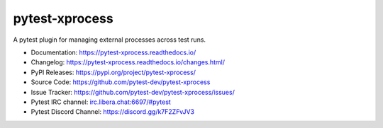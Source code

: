 pytest-xprocess
===============

A pytest plugin for managing external processes across test runs.

.. image:: https://img.shields.io/maintenance/yes/2021?color=blue
    :target: https://github.com/pytest-dev/pytest-xprocess
    :alt: Maintenance

.. image:: https://img.shields.io/github/last-commit/pytest-dev/pytest-xprocess?color=blue
    :target: https://github.com/pytest-dev/pytest-xprocess/commits/master
    :alt: GitHub last commit

.. image:: https://img.shields.io/github/issues-pr-closed-raw/pytest-dev/pytest-xprocess?color=blue
    :target: https://github.com/pytest-dev/pytest-xprocess/pulls?q=is%3Apr+is%3Aclosed
    :alt: GitHub closed pull requests

.. image:: https://img.shields.io/github/issues-closed/pytest-dev/pytest-xprocess?color=blue
    :target: https://github.com/pytest-dev/pytest-xprocess/issues?q=is%3Aissue+is%3Aclosed
    :alt: GitHub closed issues

.. image:: https://img.shields.io/pypi/dm/pytest-xprocess?color=blue
    :target: https://pypi.org/project/pytest-xprocess/
    :alt: PyPI - Downloads

.. image:: https://img.shields.io/github/languages/code-size/pytest-dev/pytest-xprocess?color=blue
    :target: https://github.com/pytest-dev/pytest-xprocess
    :alt: Code size

.. image:: https://img.shields.io/pypi/v/pytest-xprocess.svg?color=blue
  :target: https://github.com/pytest-dev/pytest-xprocess/releases
  :alt: Release

.. image:: https://img.shields.io/badge/license-MIT-blue.svg?color=blue
   :target: https://github.com/pytest-dev/pytest-xprocess/blob/master/LICENSE
   :alt: License

.. image:: https://img.shields.io/pypi/pyversions/pytest-xprocess.svg?color=blue
    :target: https://pypi.org/project/pytest-xprocess
    :alt: supported python versions

.. image:: https://img.shields.io/github/issues-raw/pytest-dev/pytest-xprocess.svg?color=blue
   :target: https://github.com/pytest-dev/pytest-xprocess/issues
   :alt: Issues

.. image:: https://github.com/pytest-dev/pytest-xprocess/workflows/build/badge.svg
  :target: https://github.com/pytest-dev/pytest-xprocess/actions
  :alt: build status

.. image:: https://img.shields.io/badge/code%20style-black-000000.svg
   :target: https://github.com/ambv/black
   :alt: style

-   Documentation: https://pytest-xprocess.readthedocs.io/
-   Changelog: https://pytest-xprocess.readthedocs.io/changes.html/
-   PyPI Releases: https://pypi.org/project/pytest-xprocess/
-   Source Code: https://github.com/pytest-dev/pytest-xprocess
-   Issue Tracker: https://github.com/pytest-dev/pytest-xprocess/issues/
-   Pytest IRC channel: `irc.libera.chat:6697/#pytest <ircs://irc.libera.chat:6697/#pytest>`_
-   Pytest Discord Channel: https://discord.gg/k7F2ZFvJV3
